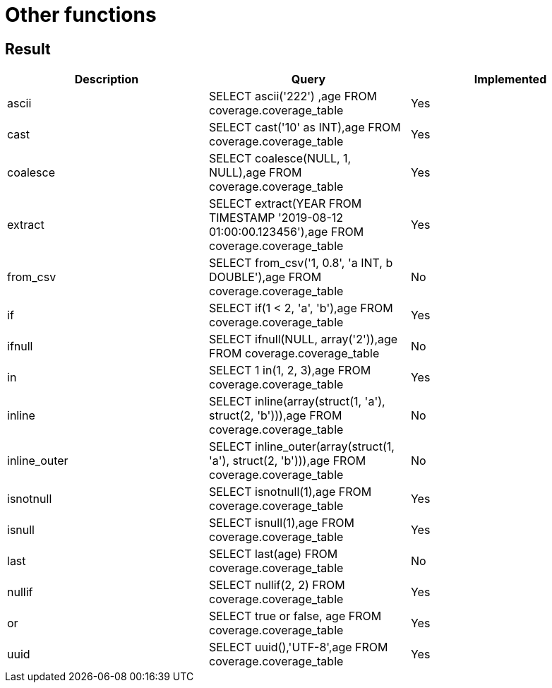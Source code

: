 = Other functions

== Result

[cols="1,1,1"]
|===
|Description |Query |Implemented

| ascii
| SELECT ascii('222') ,age FROM coverage.coverage_table
| Yes

| cast
| SELECT cast('10' as INT),age FROM coverage.coverage_table
| Yes

| coalesce
| SELECT coalesce(NULL, 1, NULL),age FROM coverage.coverage_table
| Yes

| extract
| SELECT extract(YEAR FROM TIMESTAMP '2019-08-12 01:00:00.123456'),age FROM coverage.coverage_table
| Yes

| from_csv
| SELECT from_csv('1, 0.8', 'a INT, b DOUBLE'),age FROM coverage.coverage_table
| No

| if
| SELECT if(1 < 2, 'a', 'b'),age FROM coverage.coverage_table
| Yes

| ifnull
| SELECT ifnull(NULL, array('2')),age FROM coverage.coverage_table
| No

| in
| SELECT 1 in(1, 2, 3),age FROM coverage.coverage_table
| Yes

| inline
| SELECT inline(array(struct(1, 'a'), struct(2, 'b'))),age FROM coverage.coverage_table
| No

| inline_outer
| SELECT inline_outer(array(struct(1, 'a'), struct(2, 'b'))),age FROM coverage.coverage_table
| No

| isnotnull
| SELECT isnotnull(1),age FROM coverage.coverage_table
| Yes

| isnull
| SELECT isnull(1),age FROM coverage.coverage_table
| Yes

| last
| SELECT last(age) FROM coverage.coverage_table
| No

| nullif
| SELECT nullif(2, 2) FROM coverage.coverage_table
| Yes

| or
| SELECT true or false, age FROM coverage.coverage_table
| Yes

| uuid
| SELECT uuid(),'UTF-8',age FROM coverage.coverage_table
| Yes

|===
